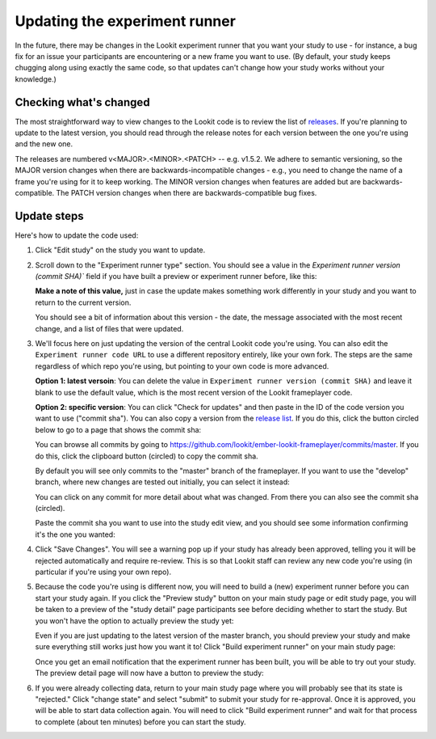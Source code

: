 .. _updating-frameplayer-code:

#############################################
Updating the experiment runner
#############################################

In the future, there may be changes in the Lookit experiment runner that you want your study to use - for instance, a bug fix for an issue your participants are encountering or a new frame you want to use. (By default, your study keeps chugging along using exactly the same code, so that updates can't change how your study works without your knowledge.) 

Checking what's changed
-------------------------

The most straightforward way to view changes to the Lookit code is to review the list of 
`releases <https://github.com/lookit/ember-lookit-frameplayer/releases>`__. If you're 
planning to update to the latest version, you should read through the release notes for 
each version between the one you're using and the new one. 

The releases are numbered v<MAJOR>.<MINOR>.<PATCH> -- e.g. v1.5.2. We adhere to semantic 
versioning, so the MAJOR version changes when there are backwards-incompatible changes - e.g., you need to change the name of a frame you're using for it to keep working. The MINOR version changes when features are added but are backwards-compatible. The PATCH version changes when there are backwards-compatible bug fixes.

Update steps
-----------------

Here's how to update the code used:

1. Click "Edit study" on the study you want to update.

   .. image:: _static/img/update_code/edit_study.png
    :alt: Edit study button
    
2. Scroll down to the "Experiment runner type" section. You should see a value in the  `Experiment runner version (commit SHA)`` field if you have built a preview or experiment runner before, like this:

   .. image:: _static/img/update_code/initial_state.png
      :alt: Filled in sha value   
  
   **Make a note of this value,** just in case the update makes something work differently in your study and you want to return to the current version.

   You should see a bit of information about this version - the date, the message associated with the most recent change, and a list of files that were updated.

3. We'll focus here on just updating the version of the central Lookit code you're using. You can also edit the ``Experiment runner code URL`` to use a different repository entirely, like your own fork. The steps are the same regardless of which repo you're using, but pointing to your own code is more advanced. 

   **Option 1: latest versoin**: You can delete the value in ``Experiment runner version (commit SHA)`` and leave it blank to use the default value, which is the most recent version of the Lookit frameplayer code.

   .. image:: _static/img/update_code/blank_sha.png
       :alt: Blank sha value to use default

   **Option 2: specific version**: You can click "Check for updates" and then paste in the ID of the code version you want to use ("commit sha"). You can also copy a version from the `release list <https://github.com/lookit/ember-lookit-frameplayer/releases>`__. If you do this, click the button circled below to go to a page that shows the commit sha:
   
   .. image:: _static/img/update_code/commit_from_release.png
       :alt: Release notes and button to show commit sha
   
   You can browse all commits by going to `<https://github.com/lookit/ember-lookit-frameplayer/commits/master>`__. If you do this, click the clipboard button (circled) to copy the commit sha.

   .. image:: _static/img/update_code/commit_list.png
       :alt: List of commits to master

   By default you will see only commits to the "master" branch of the frameplayer. If you want to use the "develop" branch, where new changes are tested out initially, you can select it instead:

   .. image:: _static/img/update_code/branch_list.png
       :alt: Dropdown menu of code branches
    
   You can click on any commit for more detail about what was changed. From there you can also see the commit sha (circled).

   .. image:: _static/img/update_code/commit_detail.png
       :alt: Detailed view of commit
    
   Paste the commit sha you want to use into the study edit view, and you should see some information confirming it's the one you wanted:

   .. image:: _static/img/update_code/filled_sha.png
       :alt: Example sha value filled in

    
4. Click "Save Changes". You will see a warning pop up if your study has already been approved, telling you it will be rejected automatically and require re-review. This is so that Lookit staff can review any new code you're using (in particular if you're using your own repo).

   .. image:: _static/img/update_code/click_save.png
       :alt: Save button
    
   .. image:: _static/img/update_code/save_warning.png
       :alt: Save warning

 
5. Because the code you're using is different now, you will need to build a (new) experiment runner before you can start your study again. If you click the "Preview study" button on your main study page or edit study page, you will be taken to a preview of the "study detail" page participants see before deciding whether to start the study. But you won't have the option to actually preview the study yet:

   .. image:: _static/img/update_code/preview_detail_page.png
       :alt: Preview detail page without option to participate yet

   Even if you are just updating to the latest version of the master branch, you should preview your study and make sure everything still works just how you want it to! Click "Build experiment runner" on your main study page:

   .. image:: _static/img/update_code/build_preview.png
       :alt: Build preview runner button
    
   Once you get an email notification that the experiment runner has been built, you will be able to try out your study. The preview detail page will now have a button to preview the study:

   .. image:: _static/img/update_code/preview_enabled.png
       :alt: Preview detail page with option to participate


6. If you were already collecting data, return to your main study page where you will probably see that its state is "rejected." Click "change state" and select "submit" to submit your study for re-approval. Once it is approved, you will be able to start data collection again. You will need to click "Build experiment runner" and wait for that process to complete (about ten minutes) before you can start the study.

   .. image:: _static/img/update_code/change_state.png
       :alt: Change study state
